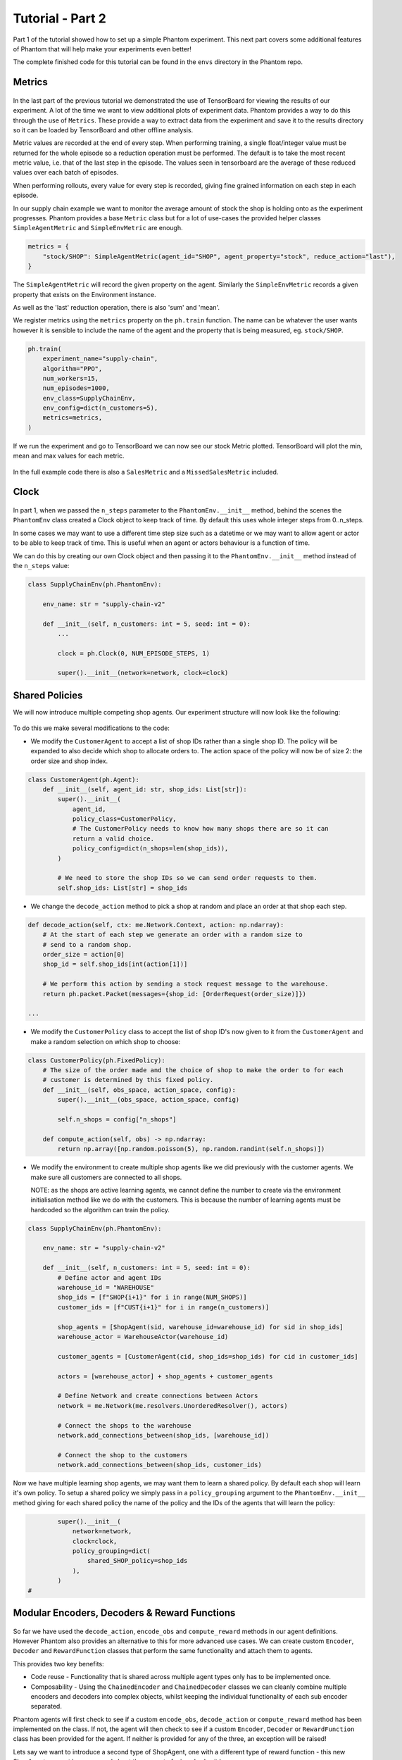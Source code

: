 .. _tutorial2:

Tutorial - Part 2
=================

Part 1 of the tutorial showed how to set up a simple Phantom experiment. This next part
covers some additional features of Phantom that will help make your experiments even
better!

The complete finished code for this tutorial can be found in the ``envs`` directory in
the Phantom repo.


Metrics
-------

.. figure:: /img/icons/chart.svg
   :width: 15%
   :figclass: align-center

In the last part of the previous tutorial we demonstrated the use of TensorBoard for
viewing the results of our experiment. A lot of the time we want to view additional
plots of experiment data. Phantom provides a way to do this through the use of
``Metrics``. These provide a way to extract data from the experiment and save it to the
results directory so it can be loaded by TensorBoard and other offline analysis.

Metric values are recorded at the end of every step. When performing training, a single
float/integer value must be returned for the whole episode so a reduction operation
must be performed. The default is to take the most recent metric value, i.e. that of the
last step in the episode. The values seen in tensorboard are the average of these
reduced values over each batch of episodes.

When performing rollouts, every value for every step is recorded, giving fine grained
information on each step in each episode.

In our supply chain example we want to monitor the average amount of stock the shop is
holding onto as the experiment progresses. Phantom provides a base ``Metric`` class but
for a lot of use-cases the provided helper classes ``SimpleAgentMetric`` and
``SimpleEnvMetric`` are enough.

.. code-block:: python

    metrics = {
        "stock/SHOP": SimpleAgentMetric(agent_id="SHOP", agent_property="stock", reduce_action="last"),
    }

The ``SimpleAgentMetric`` will record the given property on the agent. Similarly the
``SimpleEnvMetric`` records a given property that exists on the Environment instance.

As well as the 'last' reduction operation, there is also 'sum' and 'mean'.

We register metrics using the ``metrics`` property on the ``ph.train`` function.
The name can be whatever the user wants however it is sensible to include the name of
the agent and the property that is being measured, eg. ``stock/SHOP``.

.. code-block:: python

    ph.train(
        experiment_name="supply-chain",
        algorithm="PPO",
        num_workers=15,
        num_episodes=1000,
        env_class=SupplyChainEnv,
        env_config=dict(n_customers=5),
        metrics=metrics,
    )


If we run the experiment and go to TensorBoard we can now see our stock Metric plotted.
TensorBoard will plot the min, mean and max values for each metric.

.. figure:: /img/supply-chain-2-tb.png
   :width: 50%
   :figclass: align-center

In the full example code there is also a ``SalesMetric`` and a ``MissedSalesMetric``
included.


Clock
-----

.. figure:: /img/icons/clock.svg
   :width: 15%
   :figclass: align-center

In part 1, when we passed the ``n_steps`` parameter to the ``PhantomEnv.__init__``
method, behind the scenes the ``PhantomEnv`` class created a Clock object to keep track
of time. By default this uses whole integer steps from 0..n_steps.

In some cases we may want to use a different time step size such as a datetime or we may
want to allow agent or actor to be able to keep track of time. This is useful when an
agent or actors behaviour is a function of time.

We can do this by creating our own Clock object and then passing it to the
``PhantomEnv.__init__`` method instead of the ``n_steps`` value:

.. code-block:: python

    class SupplyChainEnv(ph.PhantomEnv):

        env_name: str = "supply-chain-v2"

        def __init__(self, n_customers: int = 5, seed: int = 0):
            ...

            clock = ph.Clock(0, NUM_EPISODE_STEPS, 1)

            super().__init__(network=network, clock=clock)

Shared Policies
---------------

We will now introduce multiple competing shop agents. Our experiment structure will now
look like the following:

.. figure:: /img/supply-chain-2.svg
   :width: 80%
   :figclass: align-center

To do this we make several modifications to the code:

* We modify the ``CustomerAgent`` to accept a list of shop IDs rather than a single
  shop ID. The policy will be expanded to also decide which shop to allocate orders to.
  The action space of the policy will now be of size 2: the order size and shop index.

.. code-block:: python

    class CustomerAgent(ph.Agent):
        def __init__(self, agent_id: str, shop_ids: List[str]):
            super().__init__(
                agent_id,
                policy_class=CustomerPolicy,
                # The CustomerPolicy needs to know how many shops there are so it can
                return a valid choice.
                policy_config=dict(n_shops=len(shop_ids)),
            )

            # We need to store the shop IDs so we can send order requests to them.
            self.shop_ids: List[str] = shop_ids

* We change the ``decode_action`` method to pick a shop at random and place an order at
  that shop each step.

.. code-block:: python

        def decode_action(self, ctx: me.Network.Context, action: np.ndarray):
            # At the start of each step we generate an order with a random size to
            # send to a random shop.
            order_size = action[0]
            shop_id = self.shop_ids[int(action[1])]

            # We perform this action by sending a stock request message to the warehouse.
            return ph.packet.Packet(messages={shop_id: [OrderRequest(order_size)]})

        ...

* We modify the ``CustomerPolicy`` class to accept the list of shop ID's now given to it
  from the ``CustomerAgent`` and make a random selection on which shop to choose:

.. code-block:: python

    class CustomerPolicy(ph.FixedPolicy):
        # The size of the order made and the choice of shop to make the order to for each
        # customer is determined by this fixed policy.
        def __init__(self, obs_space, action_space, config):
            super().__init__(obs_space, action_space, config)

            self.n_shops = config["n_shops"]

        def compute_action(self, obs) -> np.ndarray:
            return np.array([np.random.poisson(5), np.random.randint(self.n_shops)])

* We modify the environment to create multiple shop agents like we did previously with
  the customer agents. We make sure all customers are connected to all shops.

  NOTE: as the shops are active learning agents, we cannot define the number to create
  via the environment initialisation method like we do with the customers. This is
  because the number of learning agents must be hardcoded so the algorithm can train the
  policy.

.. code-block:: python

    class SupplyChainEnv(ph.PhantomEnv):

        env_name: str = "supply-chain-v2"

        def __init__(self, n_customers: int = 5, seed: int = 0):
            # Define actor and agent IDs
            warehouse_id = "WAREHOUSE"
            shop_ids = [f"SHOP{i+1}" for i in range(NUM_SHOPS)]
            customer_ids = [f"CUST{i+1}" for i in range(n_customers)]

            shop_agents = [ShopAgent(sid, warehouse_id=warehouse_id) for sid in shop_ids]
            warehouse_actor = WarehouseActor(warehouse_id)

            customer_agents = [CustomerAgent(cid, shop_ids=shop_ids) for cid in customer_ids]

            actors = [warehouse_actor] + shop_agents + customer_agents

            # Define Network and create connections between Actors
            network = me.Network(me.resolvers.UnorderedResolver(), actors)

            # Connect the shops to the warehouse
            network.add_connections_between(shop_ids, [warehouse_id])

            # Connect the shop to the customers
            network.add_connections_between(shop_ids, customer_ids)


Now we have multiple learning shop agents, we may want them to learn a shared policy. By
default each shop will learn it's own policy. To setup a shared policy we simply pass in
a ``policy_grouping`` argument to the ``PhantomEnv.__init__`` method giving for each
shared policy the name of the policy and the IDs of the agents that will learn the
policy:

.. code-block:: python

            super().__init__(
                network=network,
                clock=clock,
                policy_grouping=dict(
                    shared_SHOP_policy=shop_ids
                ),
            )
    #


Modular Encoders, Decoders & Reward Functions
---------------------------------------------

.. figure:: /img/icons/th.svg
   :width: 15%
   :figclass: align-center

So far we have used the ``decode_action``, ``encode_obs`` and ``compute_reward`` methods
in our agent definitions. However Phantom also provides an alternative to this for more
advanced use cases. We can create custom ``Encoder``, ``Decoder`` and ``RewardFunction``
classes that perform the same functionality and attach them to agents.

This provides two key benefits:

* Code reuse - Functionality that is shared across multiple agent types only has to be
  implemented once.
* Composability - Using the ``ChainedEncoder`` and ``ChainedDecoder`` classes we can
  cleanly combine multiple encoders and decoders into complex objects, whilst keeping
  the individual functionality of each sub encoder separated.

Phantom agents will first check to see if a custom ``encode_obs``, ``decode_action`` or
``compute_reward`` method has been implemented on the class. If not, the agent will then
check to see if a custom ``Encoder``, ``Decoder`` or ``RewardFunction`` class has been
provided for the agent. If neither is provided for any of the three, an exception will
be raised!

Lets say we want to introduce a second type of ShopAgent, one with a different type of
reward function - this new ShopAgent may not be concerned about the amount of missed
sales it has.

One option is to copy the entire ShopAgent and edit its ``compute_reward`` method.
However a better option is to remove the ``compute_reward`` method from the ShopAgent
and create two different ``RewardFunction`` objects and initialise each type of agent
with one:

.. code-block:: python

    class ShopRewardFunction(ph.RewardFunction):
        def reward(self, ctx: me.Network.Context) -> float:
            return 5 * ctx.actor.step_sales - ctx.actor.step_missed_sales - ctx.actor.stock

    class SimpleShopRewardFunction(ph.RewardFunction):
        def reward(self, ctx: me.Network.Context) -> float:
            return 5 * ctx.actor.step_sales - ctx.actor.stock

Note that we now access the ``ShopAgent``'s state through the ``ctx.actor`` variable.

We modify our ``ShopAgent`` class so that it takes a ``RewardFunction`` object as an
initialisation parameter and passes it to the underlying Phantom ``Agent`` class.

.. code-block:: python

    class ShopAgent(ph.Agent):
        def __init__(self, agent_id: str, warehouse_id: str, reward_function: ph.RewardFunction):
            super().__init__(agent_id, reward_function=reward_function)

            ...

Next we modify our ``SupplyChainEnv`` to allow the creation of a mix of shop types:

.. code-block:: python

    class SupplyChainEnv(ph.PhantomEnv):

        env_name: str = "supply-chain-v2"

        def __init__(self, n_customers: int = 5,):
            ...

            shop_t1_ids = [f"SHOP_T1_{i+1}" for i in range(NUM_SHOPS_TYPE_1)]
            shop_t2_ids = [f"SHOP_T2{i+1}" for i in range(NUM_SHOPS_TYPE_2)]
            shop_ids = shop_t1_ids + shop_t2_ids

            ...

            shop_agents = [
                ShopAgent(sid, warehouse_id, ShopRewardFunction())
                for sid in shop_t1_ids
            ] + [
                ShopAgent(sid, warehouse_id, SimpleShopRewardFunction())
                for sid in shop_t2_ids
            ]

            ...


Types & Supertypes
------------------

Now let's say we want to develop a rounded policy throughout the training that works
with a range of reward functions that all slightly modify the weight of the
``missed_sales`` factor. Doing this manually would be cumbersome. Instead we can use the
Phantom supertypes feature.

For the ``ShopAgent`` we define an object that inherits from the ``BaseSupertype`` class
that defines the type of the agent. In our case this only contains the
``missed_sales_weight`` parameter we want to vary. When defining our supertype, to
satisfy the type system, the types of all fields should be wrapped in
``ph.SupertypeField``.

.. code-block:: python

    @dataclass
    class ShopAgentSupertype(ph.BaseSupertype):
        missed_sales_weight: ph.SupertypeField[float]


We no longer need to pass in a custom ``RewardFunction`` class to the ``ShopAgent``:

.. code-block:: python

    class ShopAgent(ph.Agent):
        def __init__(self, agent_id: str, warehouse_id: str):
            super().__init__(agent_id)

            ...

We no longer need to pass in a custom ``RewardFunction`` class to the ``ShopAgent``:

We don't even need to provide the ``ShopAgent`` with the new supertype, this is handled
by the ``ph.train`` and ``ph.rollout`` functions.

However we do need to modify our ``ShopRewardFunction`` to take the\
``missed_sales_weight`` parameter:

.. code-block:: python

    class ShopRewardFunction(ph.RewardFunction):
        def __init__(self, missed_sales_weight: float):
            self.missed_sales_weight = missed_sales_weight

        def reward(self, ctx: me.Network.Context) -> float:
            return 5 * ctx.actor.step_sales - self.missed_sales_weight * \
                ctx.actor.step_missed_sales - ctx.actor.stock

The final step is to modify the ``ShopAgent``'s ``reset`` method to apply the supertype:

.. code-block:: python

    class ShopAgent(ph.Agent):

        ...

        def reset(self) -> None:
            super().reset() # self.type set here

            self.reward_function = ShopRewardFunction(
                missed_sales_weight=self.type.missed_sales_weight
            )

            ...

What is happening here is that when we call ``super().reset()``, the ``Agent`` class
generates a new type instance from the supertype that will be assigned during training
or rollouts. We then make use of the type to setup the agent. The ``reset`` method is
called by the environment at the start of every episode.

We can then pass the following to the ``agent_supertypes`` parameter in the ``ph.train``
function;

.. code-block:: python

    agent_supertypes = {
        ShopAgentSupertype(
            missed_sales_weight=UniformSampler(0.0, 1.0)
        )
        for sid in shop_ids
    })

    ph.train(
        experiment_name="supply-chain",
        algorithm="PPO",
        num_workers=2,
        num_episodes=10000,
        env_class=SupplyChainEnv,
        env_config=dict(n_customers=5),
        agent_supertypes=agent_supertypes,
    )

At the start of each episode in training, each shop agent's missed_sales_weight type
value will be independently sampled from a random uniform distribution between 0.0 and
1.0.

The supertype system in Phantom is very powerful. To see a full guide to its features
see the :ref:`_supertypes` page.


Messages & Custom Handlers
--------------------------

Up until now we have sent our messages across the network in a very basic fashion - we
have sent raw integers representing requests and responses to stock and orders. In our
simple example this is manageable, however if we scale our experiment and increase its
complexity things can get out of hand quickly!

The first step we can take to make things more manageable is to create specific payload
classes for each message type:

.. code-block:: python

    @dataclass
    class OrderRequest:
        """Customer --> Shop"""
        size: int

    @dataclass
    class OrderResponse:
        """Shop --> Customer"""
        size: int

    @dataclass
    class StockRequest:
        """Shop --> Warehouse"""
        size: int

    @dataclass
    class StockResponse:
        """Warehouse --> Shop"""
        size: int


This allows us to use the type system to increase the clarity of our code and reduce
errors.

To update our code we simply wrap the values in their new payload types, for example:

.. code-block:: python

    class WarehouseActor(me.actors.SimpleSyncActor):
        def __init__(self, actor_id: str):
            super().__init__(actor_id)

        def handle_message(self, ctx: me.Network.Context, msg: me.Message):
            # The warehouse receives stock request messages from shop agents. We
            # simply reflect the amount of stock requested back to the shop as the
            # warehouse has unlimited stock.
            yield (msg.sender_id, [StockResponse(msg.payload.size)])

Now it is clear to see exactly what is being returned by the ``WarehouseActor``.

This now allows us to use another feature of Phantom: Custom Handlers. If we have an
actor or agent that accepts many types of message, we would need to route all these
message types in our ``handle_message`` method so that we take the correct actions for
each message.

Custom Handlers does this automatically for us! Taking the very simple example above,
we can replace our ``handle_message`` method of the ``WarehouseActor`` with a new method
that is prefixed with the ``@me.actors.handler`` decorator. In this decorator we pass
the type of the message payload we want to handle:

.. code-block:: python

        @me.actors.handler(StockRequest)
        def handle_stock_request(self, ctx: me.Network.Context, msg: me.Message):
            # The warehouse receives stock request messages from shop agents. We
            # simply reflect the amount of stock requested back to the shop as the
            # warehouse has unlimited stock.
            yield (msg.sender_id, [StockResponse(msg.payload.size)])
    #

We can define as many of these handlers as we want. See the code example for a full
implementation of this.
